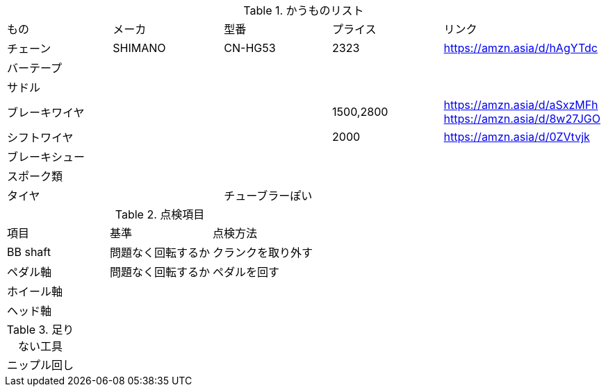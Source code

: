 .かうものリスト
|===
|もの|メーカ|型番|プライス|リンク
|チェーン|SHIMANO|CN-HG53|2323|https://amzn.asia/d/hAgYTdc
|バーテープ||||
|サドル||||
|ブレーキワイヤ|||1500,2800|https://amzn.asia/d/aSxzMFh https://amzn.asia/d/8w27JGO
|シフトワイヤ|||2000|https://amzn.asia/d/0ZVtvjk
|ブレーキシュー||||
|スポーク類||||
|タイヤ||チューブラーぽい||
|===


.点検項目
|===
|項目|基準|点検方法
|BB shaft|問題なく回転するか|クランクを取り外す
|ペダル軸|問題なく回転するか|ペダルを回す
|ホイール軸||
|ヘッド軸||
|===


.足りない工具
|===
|ニップル回し
|===
